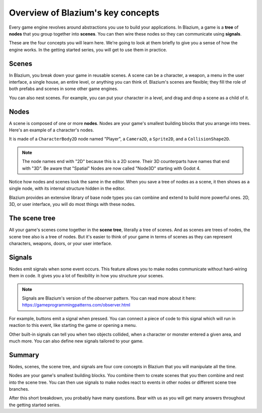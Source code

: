 .. Intention: introduce only a handful of key concepts and avoid a big cognitive
   load. Readers will then be reminded of the concepts further in the getting
   started series, reinforcing their learning.

.. _doc_key_concepts_overview:

Overview of Blazium's key concepts
================================

Every game engine revolves around abstractions you use to build your
applications. In Blazium, a game is a **tree** of **nodes** that you group
together into **scenes**. You can then wire these nodes so they can communicate
using **signals**.

These are the four concepts you will learn here. We're going to look at them
briefly to give you a sense of how the engine works. In the getting started
series, you will get to use them in practice.

.. _doc_key_concepts_overview_scenes:

Scenes
------

In Blazium, you break down your game in reusable scenes. A scene can be a character,
a weapon, a menu in the user interface, a single house, an entire level, or
anything you can think of. Blazium's scenes are flexible; they fill the role of
both prefabs and scenes in some other game engines.

.. image:: img/key_concepts_main_menu.webp

You can also nest scenes. For example, you can put your character in a level,
and drag and drop a scene as a child of it.

.. image:: img/key_concepts_scene_example.webp

Nodes
-----

A scene is composed of one or more **nodes**. Nodes are your game's smallest
building blocks that you arrange into trees. Here's an example of a character's
nodes.

.. image:: img/key_concepts_character_nodes.webp

It is made of a ``CharacterBody2D`` node named "Player", a ``Camera2D``, a
``Sprite2D``, and a ``CollisionShape2D``.

.. note:: The node names end with "2D" because this is a 2D scene. Their 3D
          counterparts have names that end with "3D". Be aware that "Spatial"
          Nodes are now called "Node3D" starting with Godot 4.

Notice how nodes and scenes look the same in the editor. When you save a tree of
nodes as a scene, it then shows as a single node, with its internal structure
hidden in the editor.

Blazium provides an extensive library of base node types you can combine and
extend to build more powerful ones. 2D, 3D, or user interface, you will do most
things with these nodes.

.. image:: img/key_concepts_node_menu.webp

The scene tree
--------------

All your game's scenes come together in the **scene tree**, literally a tree of
scenes. And as scenes are trees of nodes, the scene tree also is a tree of
nodes. But it's easier to think of your game in terms of scenes as they can
represent characters, weapons, doors, or your user interface.

.. image:: img/key_concepts_scene_tree.webp

.. _doc_key_concepts_signals:

Signals
-------

Nodes emit signals when some event occurs. This feature allows you to make
nodes communicate without hard-wiring them in code. It gives you a lot of
flexibility in how you structure your scenes.

.. image:: img/key_concepts_signals.webp

.. note:: Signals are Blazium's version of the *observer* pattern. You can read
          more about it here:
          https://gameprogrammingpatterns.com/observer.html

For example, buttons emit a signal when pressed. You can connect a piece of code
to this signal which will run in reaction to this event, like starting the game
or opening a menu.

Other built-in signals can tell you when two objects collided, when a character
or monster entered a given area, and much more. You can also define new signals
tailored to your game.

Summary
-------

Nodes, scenes, the scene tree, and signals are four core concepts in Blazium that
you will manipulate all the time.

Nodes are your game's smallest building blocks. You combine them to create scenes
that you then combine and nest into the scene tree. You can then use signals to
make nodes react to events in other nodes or different scene tree branches.

After this short breakdown, you probably have many questions. Bear with us as
you will get many answers throughout the getting started series.
